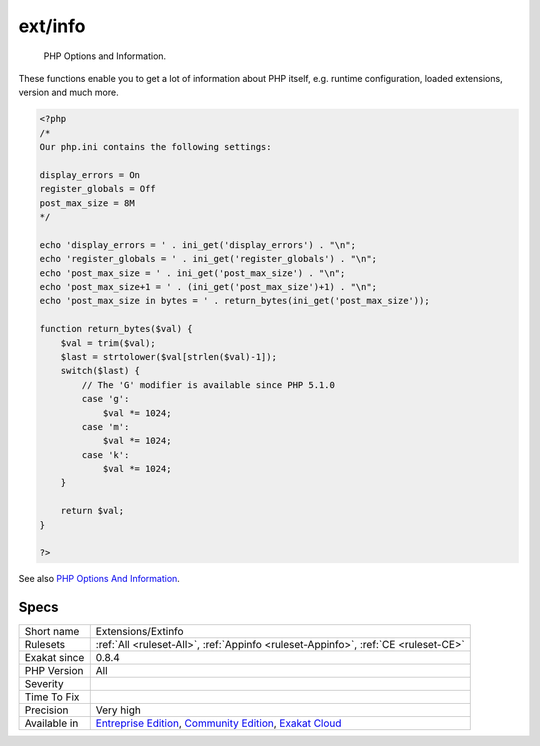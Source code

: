 .. _extensions-extinfo:

.. _ext-info:

ext/info
++++++++

  PHP Options and Information.

These functions enable you to get a lot of information about PHP itself, e.g. runtime configuration, loaded extensions, version and much more.

.. code-block:: php
   
   <?php
   /*
   Our php.ini contains the following settings:
   
   display_errors = On
   register_globals = Off
   post_max_size = 8M
   */
   
   echo 'display_errors = ' . ini_get('display_errors') . "\n";
   echo 'register_globals = ' . ini_get('register_globals') . "\n";
   echo 'post_max_size = ' . ini_get('post_max_size') . "\n";
   echo 'post_max_size+1 = ' . (ini_get('post_max_size')+1) . "\n";
   echo 'post_max_size in bytes = ' . return_bytes(ini_get('post_max_size'));
   
   function return_bytes($val) {
       $val = trim($val);
       $last = strtolower($val[strlen($val)-1]);
       switch($last) {
           // The 'G' modifier is available since PHP 5.1.0
           case 'g':
               $val *= 1024;
           case 'm':
               $val *= 1024;
           case 'k':
               $val *= 1024;
       }
   
       return $val;
   }
   
   ?>

See also `PHP Options And Information <https://www.php.net/manual/en/book.info.php>`_.


Specs
_____

+--------------+-----------------------------------------------------------------------------------------------------------------------------------------------------------------------------------------+
| Short name   | Extensions/Extinfo                                                                                                                                                                      |
+--------------+-----------------------------------------------------------------------------------------------------------------------------------------------------------------------------------------+
| Rulesets     | :ref:`All <ruleset-All>`, :ref:`Appinfo <ruleset-Appinfo>`, :ref:`CE <ruleset-CE>`                                                                                                      |
+--------------+-----------------------------------------------------------------------------------------------------------------------------------------------------------------------------------------+
| Exakat since | 0.8.4                                                                                                                                                                                   |
+--------------+-----------------------------------------------------------------------------------------------------------------------------------------------------------------------------------------+
| PHP Version  | All                                                                                                                                                                                     |
+--------------+-----------------------------------------------------------------------------------------------------------------------------------------------------------------------------------------+
| Severity     |                                                                                                                                                                                         |
+--------------+-----------------------------------------------------------------------------------------------------------------------------------------------------------------------------------------+
| Time To Fix  |                                                                                                                                                                                         |
+--------------+-----------------------------------------------------------------------------------------------------------------------------------------------------------------------------------------+
| Precision    | Very high                                                                                                                                                                               |
+--------------+-----------------------------------------------------------------------------------------------------------------------------------------------------------------------------------------+
| Available in | `Entreprise Edition <https://www.exakat.io/entreprise-edition>`_, `Community Edition <https://www.exakat.io/community-edition>`_, `Exakat Cloud <https://www.exakat.io/exakat-cloud/>`_ |
+--------------+-----------------------------------------------------------------------------------------------------------------------------------------------------------------------------------------+


